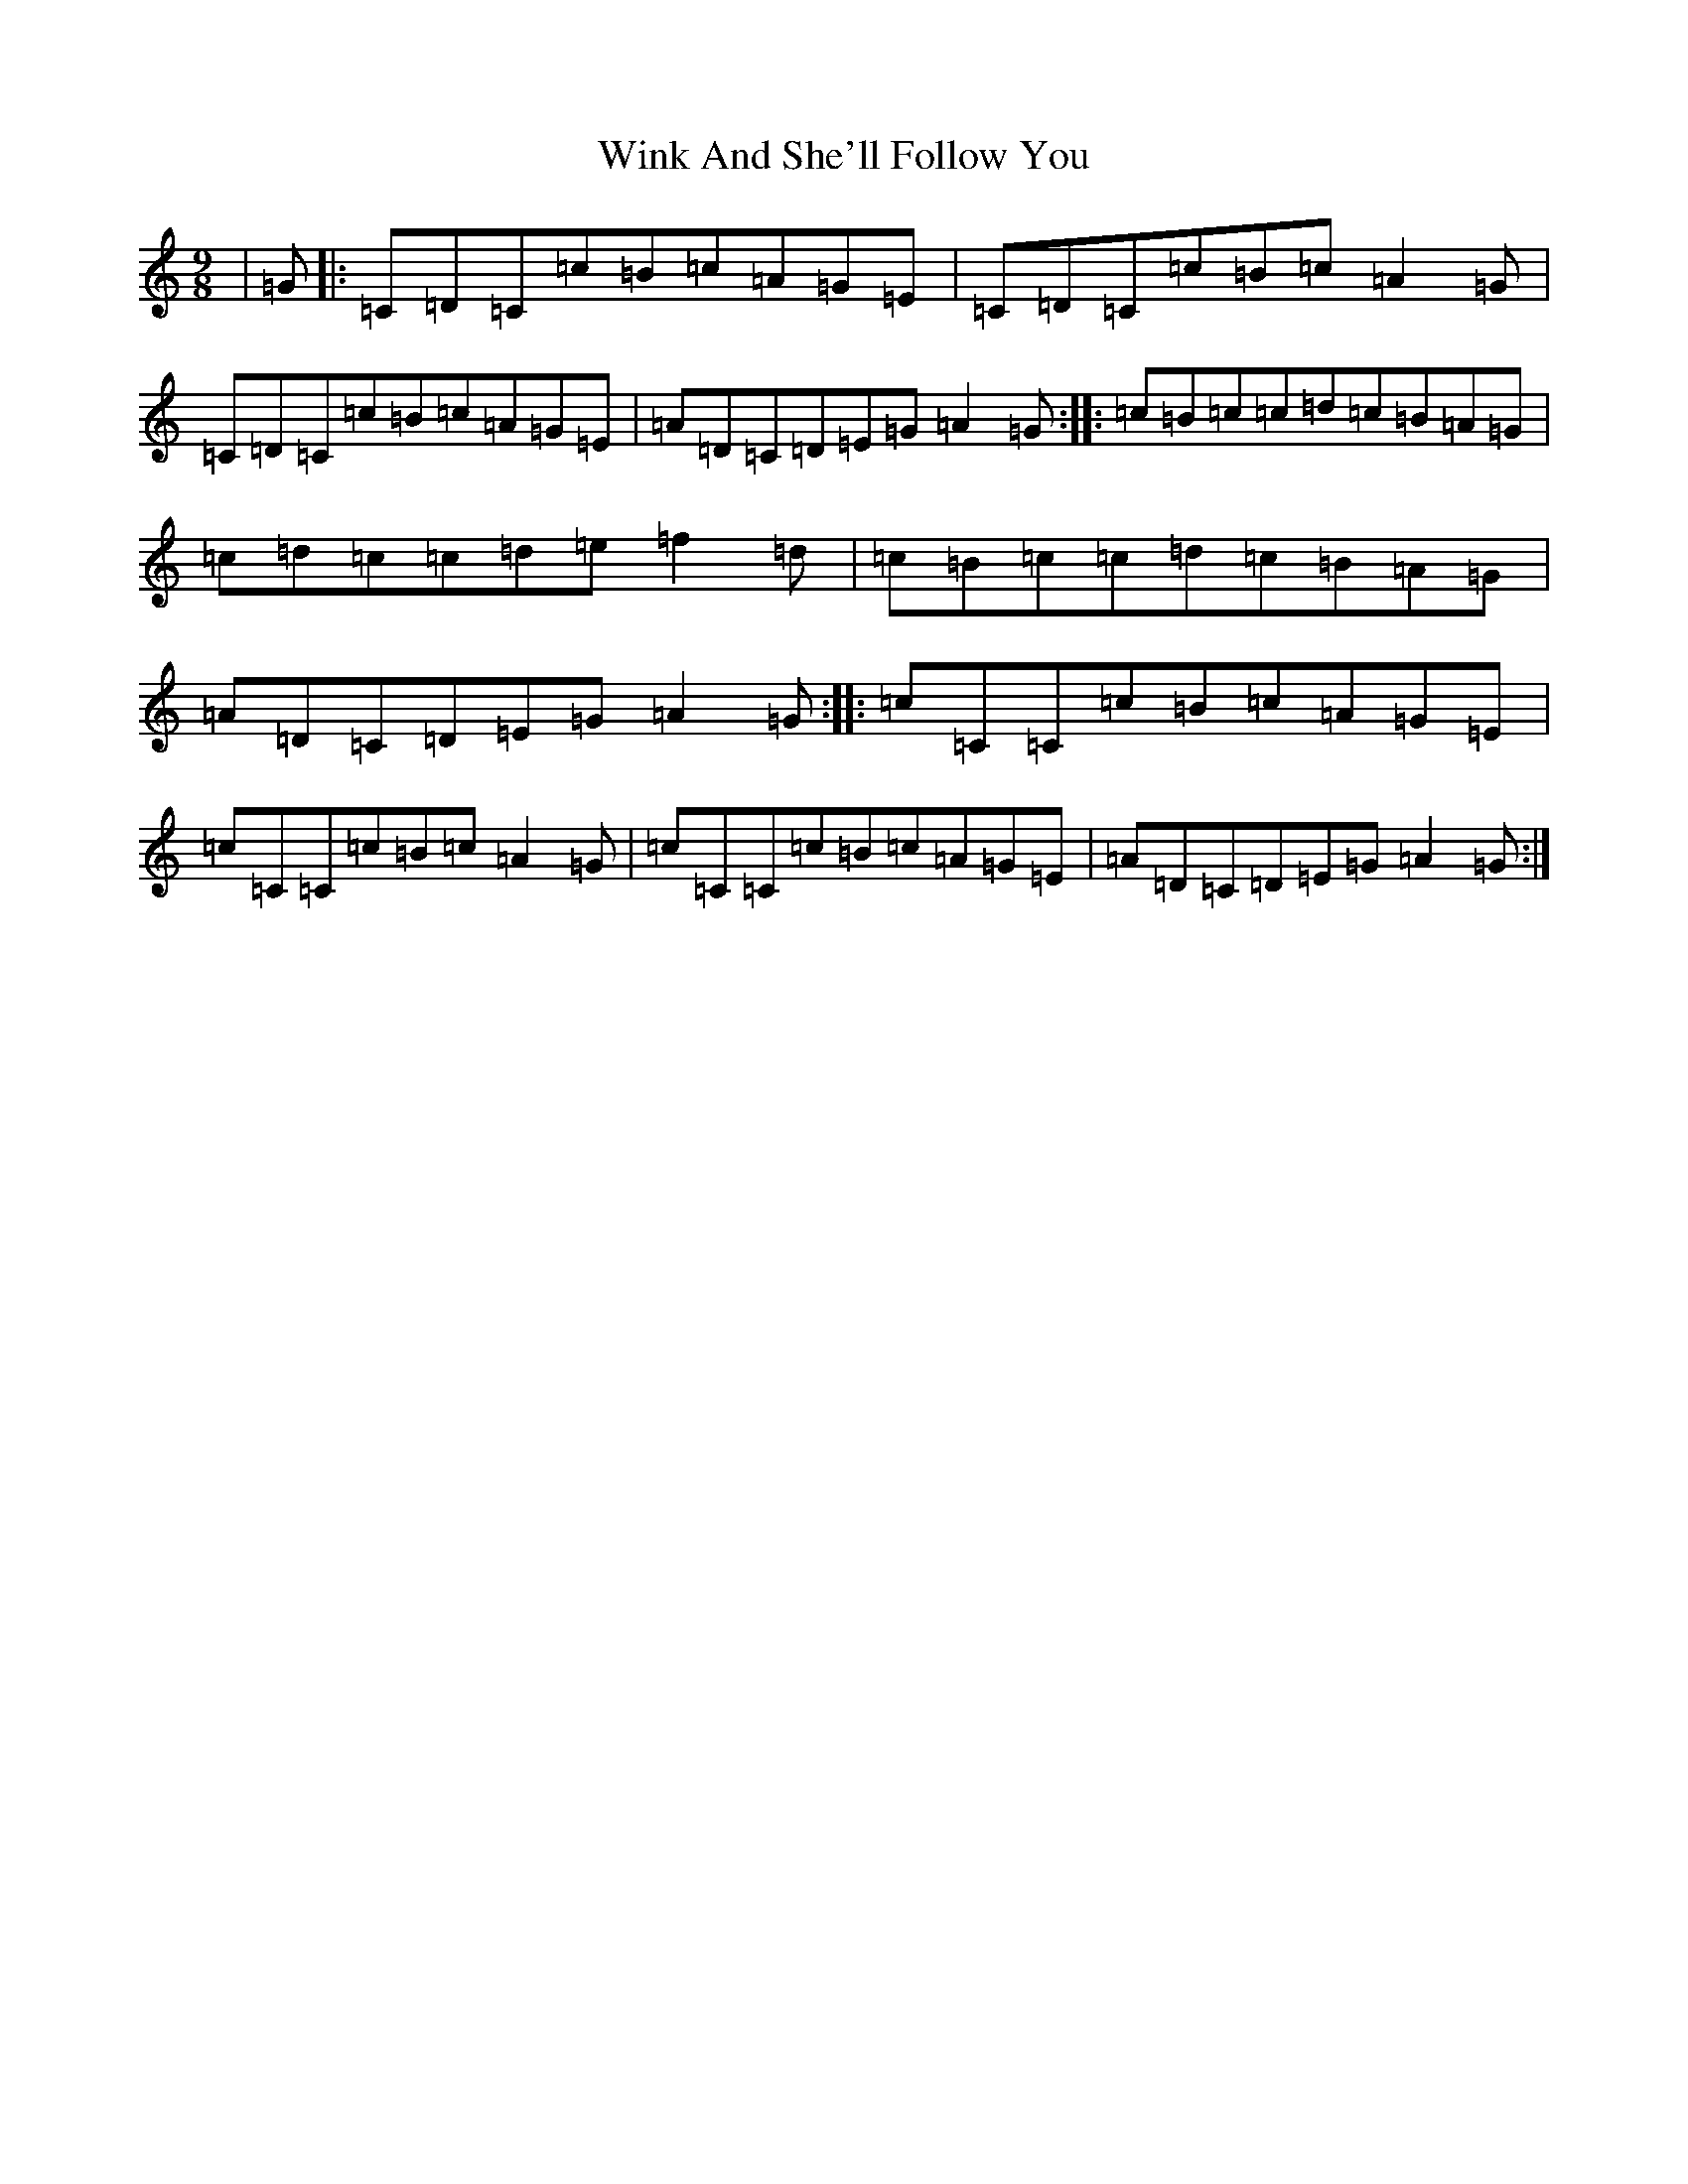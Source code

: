 X: 16328
T: Wink And She'll Follow You
S: https://thesession.org/tunes/425#setting14898
R: slip jig
M:9/8
L:1/8
K: C Major
|=G|:=C=D=C=c=B=c=A=G=E|=C=D=C=c=B=c=A2=G|=C=D=C=c=B=c=A=G=E|=A=D=C=D=E=G=A2=G:||:=c=B=c=c=d=c=B=A=G|=c=d=c=c=d=e=f2=d|=c=B=c=c=d=c=B=A=G|=A=D=C=D=E=G=A2=G:||:=c=C=C=c=B=c=A=G=E|=c=C=C=c=B=c=A2=G|=c=C=C=c=B=c=A=G=E|=A=D=C=D=E=G=A2=G:|